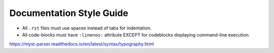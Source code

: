 Documentation Style Guide
=========================

* All ``.rst`` files must use spaces instead of tabs for indentation.

* All code-blocks must have ``:linenos:`` attribute EXCEPT for codeblocks displaying
  command-line execution.

https://myst-parser.readthedocs.io/en/latest/syntax/typography.html
